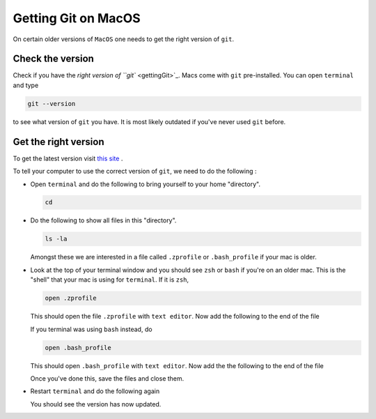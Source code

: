 
.. _gettingGitOnMacOS:

********************
Getting Git on MacOS
********************

On certain older versions of ``MacOS`` one needs to get the right version of ``git``.

Check the version
=================

Check if you have the `right version of ``git`` <gettingGit>`_.
Macs come with ``git`` pre-installed.
You can open ``terminal`` and type

.. code-block::

   git --version

to see what version of ``git`` you have.
It is most likely outdated if you've never used ``git`` before.

Get the right version
=====================

To get the latest version
visit `this site <https://sourceforge.net/projects/git-osx-installer/>`_ .

.. ``brew link --overwrite git``
.. ``rm -r .emacs.d``

To tell your computer to use the correct version of ``git``,
we need to do the following :

- Open ``terminal`` and do the following to bring yourself to your home
  "directory".

  .. code::

     cd
- Do the following to show all files in this "directory".

  .. code::

     ls -la

  Amongst these we are interested in a file called ``.zprofile``
  or ``.bash_profile`` if your mac is older.
- Look at the top of your terminal window and you should see ``zsh``
  or ``bash`` if you're on an older mac.
  This is the "shell" that your mac is using for ``terminal``.
  If it is ``zsh``,

  .. code::

     open .zprofile

  This should open the file ``.zprofile`` with ``text editor``.
  Now add the following to the end of the file

  .. code::
     export PATH="/usr/local/bin:$PATH"

  If you terminal was using ``bash`` instead, do

  .. code::

     open .bash_profile

  This should open ``.bash_profile`` with ``text editor``.
  Now add the the following to the end of the file

  .. code::
     export PATH="/usr/local/bin:$PATH"

  Once you've done this, save the files and close them.
- Restart ``terminal`` and do the following again

  .. code::
     git --version

  You should see the version has now updated.
